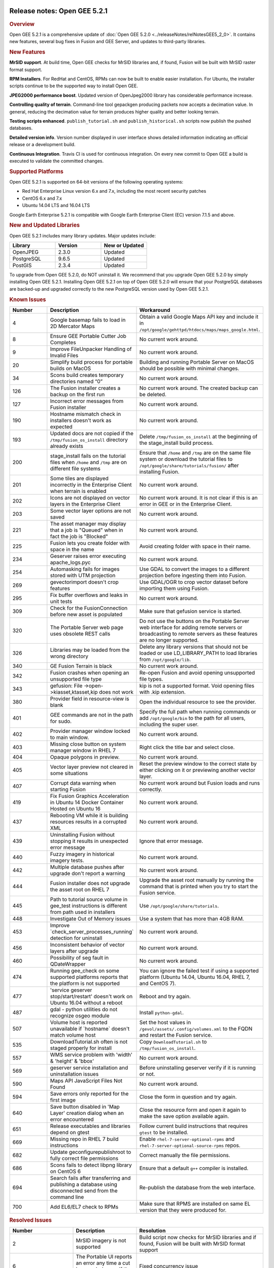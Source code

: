 |Google logo|

=============================
Release notes: Open GEE 5.2.1
=============================

.. container::

   .. container:: content

      .. rubric:: Overview

      Open GEE 5.2.1 is a comprehensive update of :doc:`Open GEE
      5.2.0 <../releaseNotes/relNotesGEE5_2_0>`. It contains new features,
      several bug fixes in Fusion and GEE Server, and updates to
      third-party libraries.

      .. rubric:: New Features

      **MrSID support**. At build time, Open GEE checks for MrSID
      libraries and, if found, Fusion will be built with MrSID raster
      format support.

      **RPM Installers**. For RedHat and CentOS, RPMs can now be built
      to enable easier installation. For Ubuntu, the installer scripts
      continue to be the supported way to install Open GEE.

      **JPEG2000 performance boost**. Updated version of OpenJpeg2000
      library has considerable performance increase.

      **Controlling quality of terrain**. Command-line tool gepackgen
      producing packets now accepts a decimation value. In general,
      reducing the decimation value for terrain produces higher quality
      and better looking terrain.

      **Testing scripts enhanced**. ``publish_tutorial.sh`` and
      ``publish_historical.sh`` scripts now publish the pushed
      databases.

      **Detailed version info**. Version number displayed in user
      interface shows detailed information indicating an official
      release or a development build.

      **Continuous Integration**. Travis CI is used for continuous
      integration. On every new commit to Open GEE a build is executed
      to validate the committed changes.

      .. rubric:: Supported Platforms

      Open GEE 5.2.1 is supported on 64-bit versions of the following
      operating systems:

      -  Red Hat Enterprise Linux version 6.x and 7.x, including the
         most recent security patches
      -  CentOS 6.x and 7.x
      -  Ubuntu 14.04 LTS and 16.04 LTS

      Google Earth Enterprise 5.2.1 is compatible with Google Earth
      Enterprise Client (EC) version 7.1.5 and above.

      .. rubric:: New and Updated Libraries

      Open GEE 5.2.1 includes many library updates. Major updates
      include:

      .. list-table::
         :widths: 25 25 25
         :header-rows: 1

         * - Library
           - Version
           - New or Updated
         * - OpenJPEG
           - 2.3.0
           - Updated
         * - PostgreSQL
           - 9.6.5
           - Updated
         * - PostGIS
           - 2.3.4
           - Updated

      To upgrade from Open GEE 5.2.0, do NOT uninstall it. We recommend
      that you upgrade Open GEE 5.2.0 by simply installing Open GEE
      5.2.1. Installing Open GEE 5.2.1 on top of Open GEE 5.2.0 will
      ensure that your PostgreSQL databases are backed-up and upgraded
      correctly to the new PostgreSQL version used by Open GEE 5.2.1.

      .. rubric:: Known Issues

      .. list-table::
         :widths: 25 25 50
         :header-rows: 1

         * - Number
           - Description
           - Workaround
         * - 4
           - Google basemap fails to load in 2D Mercator Maps
           - Obtain a valid Google Maps API key and include it in ``/opt/google/gehttpd/htdocs/maps/maps_google.html``.
         * - 8
           - Ensure GEE Portable Cutter Job Completes
           - No current work around.
         * - 9
           - Improve FileUnpacker Handling of Invalid Files
           - No current work around.
         * - 20
           - Simplify build process for portable builds on MacOS
           - Building and running Portable Server on MacOS should be possible with minimal changes.
         * - 34
           - Scons build creates temporary directories named “0”
           - No current work around.
         * - 126
           - The Fusion installer creates a backup on the first run
           - No current work around. The created backup can be deleted.
         * - 127
           - Incorrect error messages from Fusion installer
           - No current work around.
         * - 190
           - Hostname mismatch check in installers doesn't work as expected
           - No current work around.
         * - 193
           - Updated docs are not copied if the ``/tmp/fusion_os_install`` directory already exists
           - Delete ``/tmp/fusion_os_install`` at the beginning of the stage_install build process.
         * - 200
           - stage_install fails on the tutorial files when ``/home`` and ``/tmp`` are on different file systems
           - Ensure that ``/home`` and ``/tmp`` are on the same file system or download
             the tutorial files to ``/opt/google/share/tutorials/fusion/`` after installing Fusion.
         * - 201
           - Some tiles are displayed incorrectly in the Enterprise Client when terrain is enabled
           - No current work around.
         * - 202
           - Icons are not displayed on vector layers in the Enterprise Client
           - No current work around. It is not clear if this is an error in GEE or in the Enterprise Client.
         * - 203
           - Some vector layer options are not saved
           - No current work around.
         * - 221
           - The asset manager may display that a job is "Queued" when in fact the job is "Blocked"
           - No current work around.
         * - 225
           - Fusion lets you create folder with space in the name
           - Avoid creating folder with space in their name.
         * - 234
           - Geserver raises error executing apache_logs.pyc
           - No current work around.
         * - 254
           - Automasking fails for images stored with UTM projection
           - Use GDAL to convert the images to a different projection before ingesting them into Fusion.
         * - 269
           - gevectorimport doesn't crop features
           - Use GDAL/OGR to crop vector dataset before importing them using Fusion.
         * - 295
           - Fix buffer overflows and leaks in unit tests
           - No current work around.
         * - 309
           - Check for the FusionConnection before new asset is populated
           - Make sure that gefusion service is started.
         * - 320
           - The Portable Server web page uses obsolete REST calls
           - Do not use the buttons on the Portable Server web interface for adding remote
             servers or broadcasting to remote servers as these features are no longer supported.
         * - 326
           - Libraries may be loaded from the wrong directory
           - Delete any library versions that should not be loaded or use LD_LIBRARY_PATH to load
             libraries from ``/opt/google/lib``.
         * - 340
           - GE Fusion Terrain is black
           - No current work around.
         * - 342
           - Fusion crashes when opening an unsupported file type
           - Re-open Fusion and avoid opening unsupported file types.
         * - 343
           - gefusion: File ->open->kiasset,ktasset,kip does not work
           - kip is not a supported format. Void opening files with .kip extension.
         * - 380
           - Provider field in resource-view is blank
           - Open the individual resource to see the provider.
         * - 401
           - GEE commands are not in the path for sudo.
           - Specify the full path when running commands or add ``/opt/google/bin``
             to the path for all users, including the super user.
         * - 402
           - Provider manager window locked to main window.
           - No current work around.
         * - 403
           - Missing close button on system manager window in RHEL 7
           - Right click the title bar and select close.
         * - 404
           - Opaque polygons in preview.
           - No current work around.
         * - 405
           - Vector layer preview not cleared in some situations
           - Reset the preview window to the correct state by either clicking on it or previewing another vector layer.
         * - 407
           - Corrupt data warning when starting Fusion
           - No current work around but Fusion loads and runs correctly.
         * - 419
           - Fix Fusion Graphics Acceleration in Ubuntu 14 Docker Container Hosted on Ubuntu 16
           - No current work around.
         * - 437
           - Rebooting VM while it is building resources results in a corrupted XML
           - No current work around.
         * - 439
           - Uninstalling Fusion without stopping it results in unexpected error message
           - Ignore that error message.
         * - 440
           - Fuzzy imagery in historical imagery tests.
           - No current work around.
         * - 442
           - Multiple database pushes after upgrade don't report a warning
           - No current work around.
         * - 444
           - Fusion installer does not upgrade the asset root on RHEL 7
           - Upgrade the asset root manually by running the command that is printed when you try to start the Fusion service.
         * - 445
           - Path to tutorial source volume in gee_test instructions is different from path used in installers
           - Use ``/opt/google/share/tutorials``.
         * - 448
           - Investigate Out of Memory issues
           - Use a system that has more than 4GB RAM.
         * - 453
           - Improve \`check_server_processes_running\` detection for uninstall
           - No current work around.
         * - 456
           - Inconsistent behavior of vector layers after upgrade
           - No current work around.
         * - 460
           - Possibility of seg fault in QDateWrapper
           - No current work around.
         * - 474
           - Running gee_check on some supported platforms reports that the platform is not supported
           - You can ignore the failed test if using a supported platform (Ubuntu 14.04, Ubuntu 16.04, RHEL 7, and CentOS 7).
         * - 477
           - 'service geserver stop/start/restart' doesn't work on Ubuntu 16.04 without a reboot
           - Reboot and try again.
         * - 487
           - gdal - python utilities do not recognize osgeo module
           - Install ``python-gdal``.
         * - 507
           - Volume host is reported unavailable if \`hostname\` doesn't match volume host
           - Set the host values in ``/gevol/assets/.config/volumes.xml`` to the FQDN and restart the Fusion service.
         * - 535
           - DownloadTutorial.sh often is not staged properly for install
           - Copy ``DownloadTutorial.sh`` to ``/tmp/fusion_os_install``.
         * - 557
           - WMS service problem with 'width' & 'height' & 'bbox'
           - No current work around.
         * - 569
           - geserver service installation and uninstallation issues
           - Before uninstalling geserver verify if it is running or not.
         * - 590
           - Maps API JavaScript Files Not Found
           - No current work around.
         * - 594
           - Save errors only reported for the first image
           - Close the form in question and try again.
         * - 640
           - Save button disabled in 'Map Layer' creation dialog when an error encountered
           - Close the resource form and open it again to make the save option available again.
         * - 651
           - Release executables and libraries depend on gtest
           - Follow current build instructions that requires ``gtest`` to be installed.
         * - 669
           - Missing repo in RHEL 7 build instructions
           - Enable ``rhel-7-server-optional-rpms`` and ``rhel-7-server-optional-source-rpms`` repos.
         * - 682
           - Update geconfigurepublishroot to fully correct file permissions
           - Correct manually the file permissions.
         * - 686
           - Scons fails to detect libpng library on CentOS 6
           - Ensure that a default ``g++`` compiler is installed.
         * - 694
           - Search fails after transferring and publishing a database using disconnected send from the command line
           - Re-publish the database from the web interface.
         * - 700
           - Add EL6/EL7 check to RPMs
           - Make sure that RPMS are installed on same EL version that they were produced for.


      .. rubric:: Resolved Issues

      .. list-table::
         :widths: 25 25 50
         :header-rows: 1

         * - Number
           - Description
           - Resolution
         * - 2
           - MrSID imagery is not supported
           - Build script now checks for MrSID libraries and if found, Fusion will be built with MrSID format support
         * - 6
           - The Portable UI reports an error any time a cut is canceled, even if the cancel was successful
           - Fixed concurrency issue
         * - 247
           - Default Imagery and Terrain file filters ignore files with the ".tiff" extension
           - Added ".tiff" to list of supported format extensions
         * - 321, 335, 359
           - If there is an error while saving a resource, the resource cannot be saved again even if the error is resolved
           - Fixed out-of-sync errors
         * - 355
           - Package gtest under CentOS/RHEL 6
           - instructions for building Open GEE under CentOS 6 were updated and build scripts
             modified to detect and use "devtoolset-2-toolchain"
         * - 375
           - Invalid version of psycopg2 on Ubuntu 16.04
           - Added PYTHONPATH to Apache environment, so it gets passed on to CGI scripts like Cutter
         * - 423
           - Slower JPEG2000 performance than 5.1.3
           - Upgraded to new version of OpenJpeg: 2.3.0. This new version has multiple performance improvements.
         * - 476
           - Support building on CentOS6 with Python2.6
           - Added support for Python 2.6 for CentOS6.
         * - 515
           - gepolymaskgen segfaults with specific inputs
           - Fixed out of bounds error in box filter
         * - 524
           - Globe Database Fails to Publish if a Snippet is selected
           - Fixed spelling mistake
         * - 624
           - File permissions incorrect in ``/opt/google`` if root has a restrictive umask
           - Fixed permissions
         * - 634
           - Duplicate resources in imagery projects
           - Passed "re_init" flag down through prefill
         * - 658
           - Fix Perl Interpreter Paths in Built Scripts
           - Added initscripts as a dependency for opengee-server and
             updated find-requires and requiresCommands capabilities of RPM
         * - 666
           - Running gerewritedbroot with the proper parameters results in a usage message
           - initialized variable in gerewritedbroot
         * - 668
           - Cannot push databases with search enabled in dual server configuration
           - Ensured that poi data files are included in the manifest when pushing a database to the server
         * - 671
           - Documentation link on Server admin page is broken in release_5.2.1
           - Fixed links
         * - 677, 685
           - Trying to disassemble or assemble a portable globe or map GLC fails on RedHat 6
           - Used a python 2.6 compatible function instead of python 2.7.
         * - 680
           - Restoring a DB dump from earlier versions of GEE that does not have a search enabled will fail
           - Moved logic to add postgres extension when restoring/upgrading earlier in the process

.. |Google logo| image:: ../../art/common/googlelogo_color_260x88dp.png
   :width: 130px
   :height: 44px
